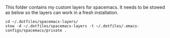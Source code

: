 This folder contains my custom layers for spacemacs. It needs to be stowed as below so the layers can work in a fresh installation.

#+BEGIN_SRC shell
cd ~/.dotfiles/spacemacs-layers/
stow -d ~/.dotfiles/spacemacs-layers -t ~/.dotfiles/.emacs-configs/spacemacs/private .
#+END_SRC
